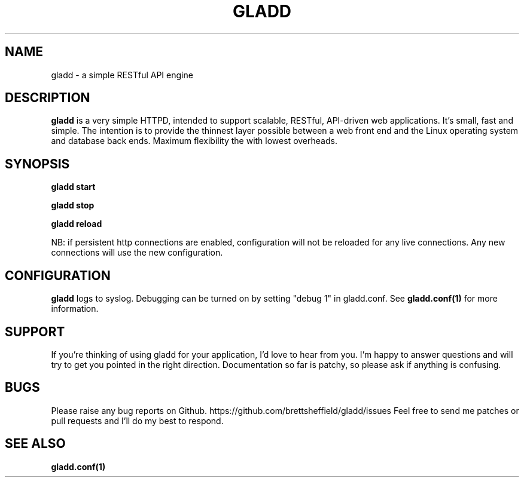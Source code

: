 .TH GLADD 1
.SH NAME
gladd \- a simple RESTful API engine
.SH DESCRIPTION
.B gladd
is a very simple HTTPD, intended to support scalable, RESTful, API-driven web applications. It's small, fast and simple. The intention is to provide the thinnest layer possible between a web front end and the Linux operating system and database back ends. Maximum flexibility the with lowest overheads.
.SH SYNOPSIS
.B gladd start
.PP
.B gladd stop
.PP
.B gladd reload
.PP
NB: if persistent http connections are enabled, configuration will not be reloaded for any live connections. Any new connections will use the new configuration.
.SH CONFIGURATION
.B gladd
logs to syslog. Debugging can be turned on by setting "debug 1" in gladd.conf.
See 
.BR gladd.conf(1) 
for more information.
.SH SUPPORT
If you're thinking of using gladd for your application, I'd love to hear from you. I'm happy to answer questions and will try to get you pointed in the right direction. Documentation so far is patchy, so please ask if anything is confusing.
.SH BUGS
Please raise any bug reports on Github. https://github.com/brettsheffield/gladd/issues Feel free to send me patches or pull requests and I'll do my best to respond.
.SH SEE ALSO
.B gladd.conf(1)
